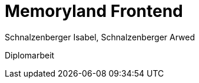 = Memoryland Frontend
Schnalzenberger Isabel, Schnalzenberger Arwed
:icons: font
:sectnums:
:experimental: true
:toc: left

Diplomarbeit
